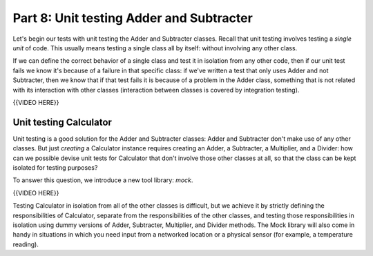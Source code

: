 #########################################
Part 8: Unit testing Adder and Subtracter
#########################################

Let's begin our tests with unit testing the Adder and Subtracter
classes. Recall that unit testing involves testing a \ *single unit* of
code. This usually means testing a single class all by itself: without
involving any other class.

If we can define the correct behavior of a single class and test it in
isolation from any other code, then if our unit test fails we know it's
because of a failure in that specific class: if we've written a test
that only uses Adder and not Subtracter, then we know that if that test
fails it is because of a problem in the Adder class, something that is not
related with its interaction with other classes (interaction between
classes is covered by integration testing).

{{VIDEO HERE}}

Unit testing Calculator
=======================

Unit testing is a good solution for the Adder and Subtracter classes: Adder and Subtracter
don't make use of any other classes. But just *creating* a Calculator instance
requires creating an Adder, a Subtracter, a Multiplier, and a Divider:
how can we possible devise unit tests for Calculator that don't involve
those other classes at all, so that the class can be kept isolated for testing purposes?

To answer this question, we introduce a new tool library: \ *mock*.

{{VIDEO HERE}}

Testing Calculator in isolation from all of the other classes is
difficult, but we achieve it by strictly defining the responsibilities
of Calculator, separate from the responsibilities of the other classes,
and testing those responsibilities in isolation using dummy versions of Adder,
Subtracter, Multiplier, and Divider methods. The Mock library will also come
in handy in situations in which you need input from a networked location or a
physical sensor (for example, a temperature reading).
